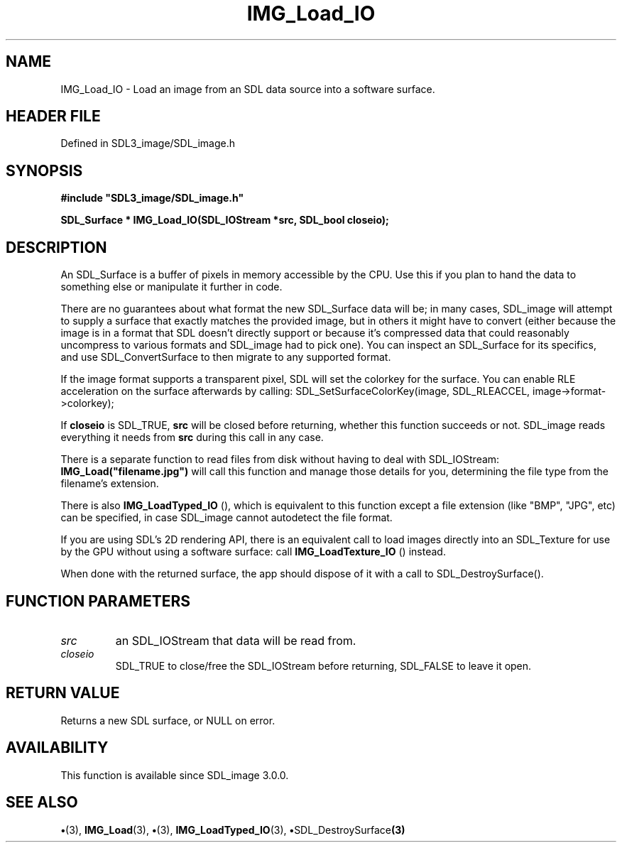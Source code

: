 .\" This manpage content is licensed under Creative Commons
.\"  Attribution 4.0 International (CC BY 4.0)
.\"   https://creativecommons.org/licenses/by/4.0/
.\" This manpage was generated from SDL_image's wiki page for IMG_Load_IO:
.\"   https://wiki.libsdl.org/SDL_image/IMG_Load_IO
.\" Generated with SDL/build-scripts/wikiheaders.pl
.\"  revision 3.0.0-no-vcs
.\" Please report issues in this manpage's content at:
.\"   https://github.com/libsdl-org/sdlwiki/issues/new
.\" Please report issues in the generation of this manpage from the wiki at:
.\"   https://github.com/libsdl-org/SDL/issues/new?title=Misgenerated%20manpage%20for%20IMG_Load_IO
.\" SDL_image can be found at https://libsdl.org/projects/SDL_image
.de URL
\$2 \(laURL: \$1 \(ra\$3
..
.if \n[.g] .mso www.tmac
.TH IMG_Load_IO 3 "SDL_image 3.0.0" "SDL_image" "SDL_image3 FUNCTIONS"
.SH NAME
IMG_Load_IO \- Load an image from an SDL data source into a software surface\[char46]
.SH HEADER FILE
Defined in SDL3_image/SDL_image\[char46]h

.SH SYNOPSIS
.nf
.B #include \(dqSDL3_image/SDL_image.h\(dq
.PP
.BI "SDL_Surface * IMG_Load_IO(SDL_IOStream *src, SDL_bool closeio);
.fi
.SH DESCRIPTION
An SDL_Surface is a buffer of pixels in memory accessible by the CPU\[char46] Use
this if you plan to hand the data to something else or manipulate it
further in code\[char46]

There are no guarantees about what format the new SDL_Surface data will be;
in many cases, SDL_image will attempt to supply a surface that exactly
matches the provided image, but in others it might have to convert (either
because the image is in a format that SDL doesn't directly support or
because it's compressed data that could reasonably uncompress to various
formats and SDL_image had to pick one)\[char46] You can inspect an SDL_Surface for
its specifics, and use SDL_ConvertSurface to then migrate to any supported
format\[char46]

If the image format supports a transparent pixel, SDL will set the colorkey
for the surface\[char46] You can enable RLE acceleration on the surface afterwards
by calling: SDL_SetSurfaceColorKey(image, SDL_RLEACCEL,
image->format->colorkey);

If
.BR closeio
is SDL_TRUE,
.BR src
will be closed before returning, whether
this function succeeds or not\[char46] SDL_image reads everything it needs from
.BR src
during this call in any case\[char46]

There is a separate function to read files from disk without having to deal
with SDL_IOStream:
.BR IMG_Load("filename\[char46]jpg")
will call this function and
manage those details for you, determining the file type from the filename's
extension\[char46]

There is also 
.BR IMG_LoadTyped_IO
(), which is equivalent
to this function except a file extension (like "BMP", "JPG", etc) can be
specified, in case SDL_image cannot autodetect the file format\[char46]

If you are using SDL's 2D rendering API, there is an equivalent call to
load images directly into an SDL_Texture for use by the GPU without using a
software surface: call 
.BR IMG_LoadTexture_IO
() instead\[char46]

When done with the returned surface, the app should dispose of it with a
call to SDL_DestroySurface()\[char46]

.SH FUNCTION PARAMETERS
.TP
.I src
an SDL_IOStream that data will be read from\[char46]
.TP
.I closeio
SDL_TRUE to close/free the SDL_IOStream before returning, SDL_FALSE to leave it open\[char46]
.SH RETURN VALUE
Returns a new SDL surface, or NULL on error\[char46]

.SH AVAILABILITY
This function is available since SDL_image 3\[char46]0\[char46]0\[char46]

.SH SEE ALSO
.BR \(bu (3),
.BR IMG_Load (3),
.BR \(bu (3),
.BR IMG_LoadTyped_IO (3),
.BR \(bu SDL_DestroySurface (3)
